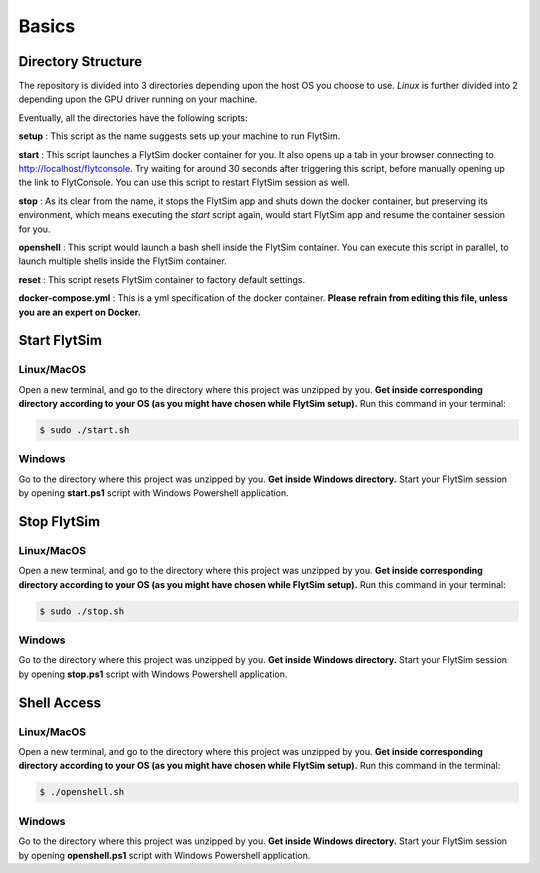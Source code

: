 .. _flytsim_basics:

Basics
======

Directory Structure
-------------------

The repository is divided into 3 directories depending upon the host OS you choose to use. *Linux* is further divided into 2 depending upon the GPU driver running on your machine.
 
Eventually, all the directories have the following scripts:
 
**setup** : This script as the name suggests sets up your machine to run FlytSim.

**start** : This script launches a FlytSim docker container for you. It also opens up a tab in your browser connecting to http://localhost/flytconsole. Try waiting for around 30 seconds after triggering this script, before manually opening up the link to FlytConsole. You can use this script to restart FlytSim session as well.
 
**stop** : As its clear from the name, it stops the FlytSim app and shuts down the docker container, but preserving its environment, which means executing the *start* script again, would start FlytSim app and resume the container session for you.
 
**openshell** : This script would launch a bash shell inside the FlytSim container. You can execute this script in parallel, to launch multiple shells inside the FlytSim container.
 
**reset** : This script resets FlytSim container to factory default settings.
 
**docker-compose.yml** : This is a yml specification of the docker container. **Please refrain from editing this file, unless you are an expert on Docker.**
 
.. _flytsim_start:

Start FlytSim
--------------

Linux/MacOS
^^^^^^^^^^^

Open a new terminal, and go to the directory where this project was unzipped by you.
**Get inside corresponding directory according to your OS (as you might have chosen while FlytSim setup).**
Run this command in your terminal:

.. code-block:: bash
    
   $ sudo ./start.sh      

Windows
^^^^^^^

Go to the directory where this project was unzipped by you. **Get inside Windows directory.** Start your FlytSim session by opening **start.ps1** script with Windows Powershell application.


Stop FlytSim
------------

Linux/MacOS
^^^^^^^^^^^

Open a new terminal, and go to the directory where this project was unzipped by you.
**Get inside corresponding directory according to your OS (as you might have chosen while FlytSim setup).**
Run this command in your terminal:

.. code-block:: bash
    
   $ sudo ./stop.sh 

Windows
^^^^^^^

Go to the directory where this project was unzipped by you. **Get inside Windows directory.** Start your FlytSim session by opening **stop.ps1** script with Windows Powershell application.

.. _flytsim_shell:

Shell Access
------------

Linux/MacOS
^^^^^^^^^^^

Open a new terminal, and go to the directory where this project was unzipped by you.
**Get inside corresponding directory according to your OS (as you might have chosen while FlytSim setup).**
Run this command in the terminal:

.. code-block:: bash
    
   $ ./openshell.sh  

Windows
^^^^^^^

Go to the directory where this project was unzipped by you. **Get inside Windows directory.** Start your FlytSim session by opening **openshell.ps1** script with Windows Powershell application.